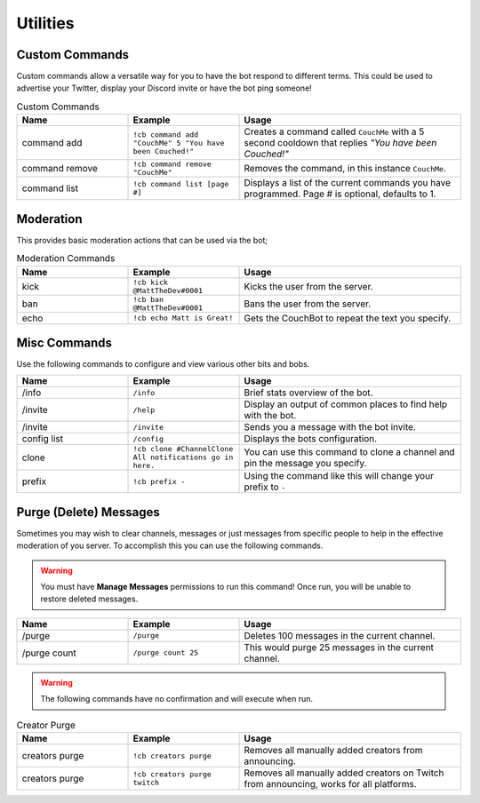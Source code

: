 .. _utility:

=========
Utilities
=========

---------------
Custom Commands
---------------

Custom commands allow a versatile way for you to have the bot respond to different terms.
This could be used to advertise your Twitter, display your Discord invite or have the bot ping someone!

.. list-table:: Custom Commands
   :widths: 25 25 50
   :header-rows: 1

   * - Name
     - Example
     - Usage
   * - command add
     - ``!cb command add "CouchMe" 5 "You have been Couched!"``
     - Creates a command called ``CouchMe`` with a 5 second cooldown that replies *"You have been Couched!"*
   * - command remove
     - ``!cb command remove "CouchMe"`` 
     - Removes the command, in this instance ``CouchMe``.
   * - command list
     - ``!cb command list [page #]``
     - Displays a list of the current commands you have programmed. Page # is optional, defaults to 1.

----------
Moderation
----------

This provides basic moderation actions that can be used via the bot;

.. list-table:: Moderation Commands
   :widths: 25 25 50
   :header-rows: 1

   * - Name
     - Example
     - Usage
   * - kick
     - ``!cb kick @MattTheDev#0001``
     - Kicks the user from the server.
   * - ban
     - ``!cb ban @MattTheDev#0001``
     - Bans the user from the server.
   * - echo
     - ``!cb echo Matt is Great!``
     - Gets the CouchBot to repeat the text you specify.

-------------
Misc Commands
-------------

Use the following commands to configure and view various other bits and bobs.

.. list-table::
   :widths: 25 25 50
   :header-rows: 1

   * - Name
     - Example
     - Usage
   * - /info 
     - ``/info``
     - Brief stats overview of the bot.
   * - /invite
     - ``/help``
     - Display an output of common places to find help with the bot.
   * - /invite
     - ``/invite``
     - Sends you a message with the bot invite.
   * - config list 
     - ``/config``
     - Displays the bots configuration.
   * - clone
     - ``!cb clone #ChannelClone All notifications go in here.``
     - You can use this command to clone a channel and pin the message you specify.
   * - prefix
     - ``!cb prefix -``
     - Using the command like this will change your prefix to ``-``

-----------------------
Purge (Delete) Messages
-----------------------

Sometimes you may wish to clear channels, messages or just messages from specific people to help in the effective
moderation of you server. To accomplish this you can use the following commands.

.. Warning:: You must have **Manage Messages** permissions to run this command!
			 Once run, you will be unable to restore deleted messages.

.. list-table::
   :widths: 25 25 50
   :header-rows: 1

   * - Name
     - Example
     - Usage
   * - /purge 
     - ``/purge``
     - Deletes 100 messages in the current channel.
   * - /purge count
     - ``/purge count 25``
     - This would purge 25 messages in the current channel.

.. Warning:: The following commands have no confirmation and will execute when run.

.. list-table:: Creator Purge
   :widths: 25 25 50
   :header-rows: 1

   * - Name
     - Example
     - Usage
   * - creators purge 
     - ``!cb creators purge``
     - Removes all manually added creators from announcing.
   * - creators purge 
     - ``!cb creators purge twitch``
     - Removes all manually added creators on Twitch from announcing, works for all platforms.
